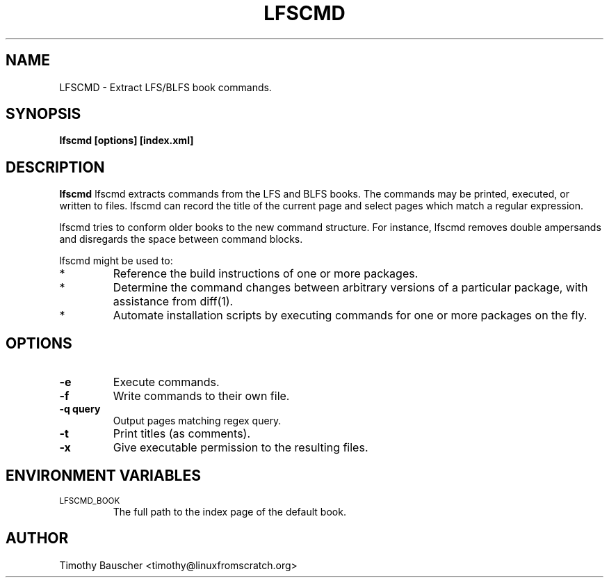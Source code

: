 .\" Process this file with
.\" groff -man -Tascii lfscmd.1
.\"
.TH LFSCMD 1
.SH NAME
LFSCMD \- Extract LFS/BLFS book commands.
.SH SYNOPSIS
.B lfscmd [options] [index.xml]
.SH DESCRIPTION
.B lfscmd
lfscmd extracts commands from the LFS and BLFS books. The commands
may be printed, executed, or written to files. lfscmd can record
the title of the current page and select pages which match a regular
expression.

lfscmd tries to conform older books to the new command structure.
For instance, lfscmd removes double ampersands and disregards the
space between command blocks.

lfscmd might be used to:
.TP
*
Reference the build instructions of one or more packages.
.TP
*
Determine the command changes between arbitrary versions
of a particular package, with assistance from diff(1).
.TP
*
Automate installation scripts by executing commands for
one or more packages on the fly.
.SH OPTIONS
.TP
.B -e
Execute commands.
.TP
.B -f
Write commands to their own file.
.TP
.B
-q query
Output pages matching regex query.
.TP
.B -t
Print titles (as comments).
.TP
.B
-x
Give executable permission to the resulting files.
.SH "ENVIRONMENT VARIABLES"
.TP
.SM LFSCMD_BOOK
The full path to the index page of the default book.
.SH AUTHOR
Timothy Bauscher <timothy@linuxfromscratch.org>
